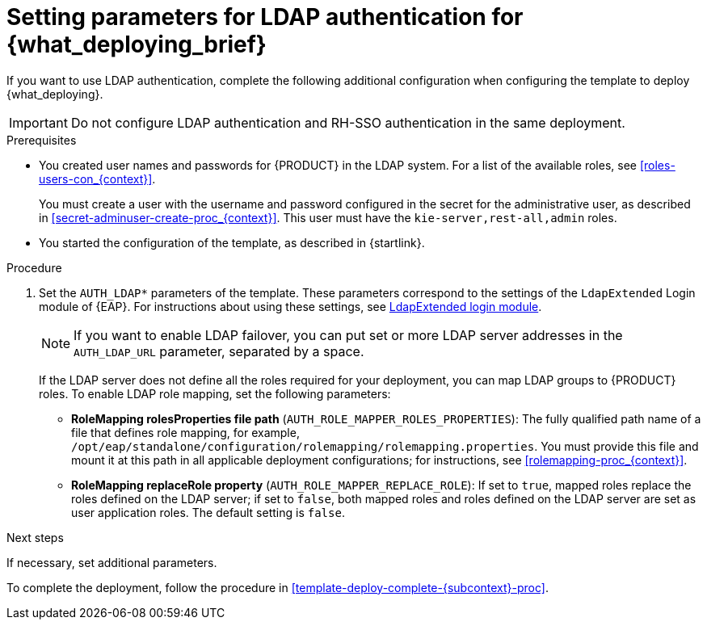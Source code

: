 [id='template-deploy-ldap-{subcontext}-proc']
= Setting parameters for LDAP authentication for {what_deploying_brief}

If you want to use LDAP authentication, complete the following additional configuration when configuring the template to deploy {what_deploying}.

[IMPORTANT]
====
Do not configure LDAP authentication and RH-SSO authentication in the same deployment.
====

.Prerequisites

* You created user names and passwords for {PRODUCT} in the LDAP system. For a list of the available roles, see <<roles-users-con_{context}>>.
+
You must create a user with the username and password configured in the secret for the administrative user, as described in <<secret-adminuser-create-proc_{context}>>. This user must have the `kie-server,rest-all,admin` roles.
* You started the configuration of the template, as described in {startlink}.

.Procedure
. Set the `AUTH_LDAP*` parameters of the template. These parameters correspond to the settings of the `LdapExtended` Login module of {EAP}. For instructions about using these settings, see https://access.redhat.com/documentation/en-us/red_hat_jboss_enterprise_application_platform/7.3/html-single/login_module_reference/#ldapextended_login_module[LdapExtended login module].
+
[NOTE]
====
If you want to enable LDAP failover, you can put set or more LDAP server addresses in the `AUTH_LDAP_URL` parameter, separated by a space.
====
+
If the LDAP server does not define all the roles required for your deployment, you can map LDAP groups to {PRODUCT} roles. To enable LDAP role mapping, set the following parameters:
+
** *RoleMapping rolesProperties file path* (`AUTH_ROLE_MAPPER_ROLES_PROPERTIES`): The fully qualified path name of a file that defines role mapping, for example, `/opt/eap/standalone/configuration/rolemapping/rolemapping.properties`. You must provide this file and mount it at this path in all applicable deployment configurations; for instructions, see <<rolemapping-proc_{context}>>.
** *RoleMapping replaceRole property* (`AUTH_ROLE_MAPPER_REPLACE_ROLE`): If set to `true`, mapped roles replace the roles defined on the LDAP server; if set to `false`, both mapped roles and roles defined on the LDAP server are set as user application roles. The default setting is `false`.

.Next steps

If necessary, set additional parameters.

To complete the deployment, follow the procedure in <<template-deploy-complete-{subcontext}-proc>>.
